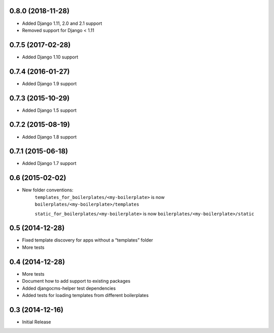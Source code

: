 0.8.0 (2018-11-28)
------------------

* Added Django 1.11, 2.0 and 2.1 support
* Removed support for Django < 1.11


0.7.5 (2017-02-28)
------------------

* Added Django 1.10 support


0.7.4 (2016-01-27)
------------------

* Added Django 1.9 support


0.7.3 (2015-10-29)
------------------

* Added Django 1.5 support


0.7.2 (2015-08-19)
------------------

* Added Django 1.8 support


0.7.1 (2015-06-18)
------------------

* Added Django 1.7 support


0.6 (2015-02-02)
----------------

* New folder conventions:
    ``templates_for_boilerplates/<my-boilerplate>`` is now ``boilerplates/<my-boilerplate>/templates``

    ``static_for_boilerplates/<my-boilerplate>`` is now ``boilerplates/<my-boilerplate>/static``


0.5 (2014-12-28)
----------------

* Fixed template discovery for apps without a “templates” folder
* More tests


0.4 (2014-12-28)
----------------

* More tests
* Document how to add support to existing packages
* Added djangocms-helper test dependencies
* Added tests for loading templates from different boilerplates


0.3 (2014-12-16)
----------------

* Initial Release

